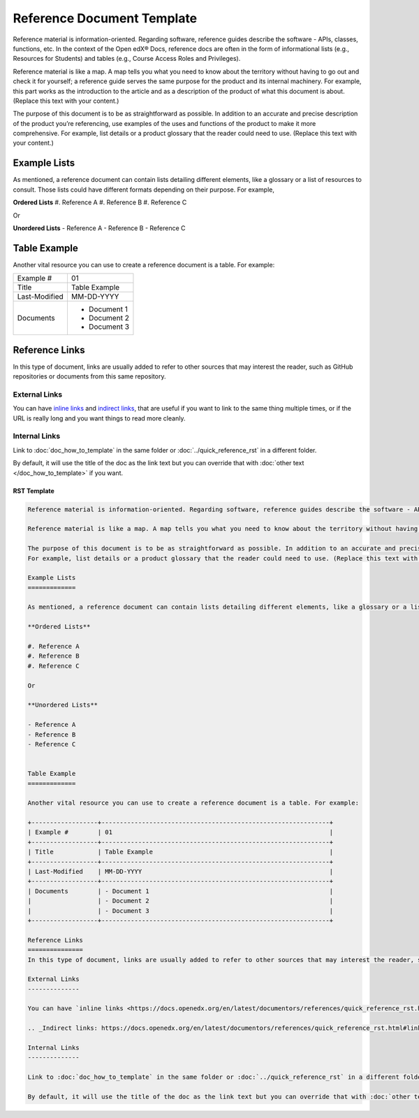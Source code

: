 Reference Document Template
###########################

Reference material is information-oriented. Regarding software, reference guides describe the software - APIs, classes, functions, etc. In the context of the Open edX® Docs, reference docs are often in the form of informational lists (e.g., Resources for Students) and tables (e.g., Course Access Roles and Privileges).

Reference material is like a map. A map tells you what you need to know about the territory without having to go out and check it for yourself; a reference guide serves the same purpose for the product and its internal machinery. For example, this part works as the introduction to the article and as a description of the product of what this document is about. (Replace this text with your content.)

The purpose of this document is to be as straightforward as possible. In addition to an accurate and precise description of the product you’re referencing, use examples of the uses and functions of the product to make it more comprehensive.
For example, list details or a product glossary that the reader could need to use. (Replace this text with your content.)

Example Lists
=============

As mentioned, a reference document can contain lists detailing different elements, like a glossary or a list of resources to consult. Those lists could have different formats depending on their purpose. For example,

**Ordered Lists**
#. Reference A
#. Reference B
#. Reference C

Or

**Unordered Lists**
- Reference A
- Reference B
- Reference C


Table Example
=============

Another vital resource you can use to create a reference document is a table. For example:

+------------------+--------------------------------------------------------------+
| Example #        | 01                                                           |
+------------------+--------------------------------------------------------------+
| Title            | Table Example                                                |
+------------------+--------------------------------------------------------------+
| Last-Modified    | MM-DD-YYYY                                                   |
+------------------+--------------------------------------------------------------+
| Documents        | - Document 1                                                 |
|                  | - Document 2                                                 |
|                  | - Document 3                                                 |
+------------------+--------------------------------------------------------------+

Reference Links
===============
In this type of document, links are usually added to refer to other sources that may interest the reader, such as GitHub repositories or documents from this same repository.

External Links
--------------

You can have `inline links <https://docs.openedx.org/en/latest/documentors/references/quick_reference_rst.html#linking>`_ and `indirect links`_, that are useful if you want to link to the same thing multiple times, or if the URL is really long and you want things to read more cleanly.

.. _Indirect links: https://docs.openedx.org/en/latest/documentors/references/quick_reference_rst.html#linking

Internal Links
--------------

Link to :doc:`doc_how_to_template` in the same folder or :doc:`../quick_reference_rst` in a different
folder.

By default, it will use the title of the doc as the link text but you can override that with :doc:`other text </doc_how_to_template>` if you want.

RST Template
************

.. code-block:: RST

	Reference material is information-oriented. Regarding software, reference guides describe the software - APIs, classes, functions, etc. In the context of the Open edX® Docs, reference docs are often in the form of informational lists (e.g., Resources for Students) and tables (e.g., Course Access Roles and Privileges).

	Reference material is like a map. A map tells you what you need to know about the territory without having to go out and check it for yourself; a reference guide serves the same purpose for the product and its internal machinery. For example, this part works as the introduction to the article and as a description of the product of what this document is about. (Replace this text with your content.)

	The purpose of this document is to be as straightforward as possible. In addition to an accurate and precise description of the product you’re referencing, use examples of the uses and functions of the product to make it more comprehensive.
	For example, list details or a product glossary that the reader could need to use. (Replace this text with your content.)

	Example Lists
	=============

	As mentioned, a reference document can contain lists detailing different elements, like a glossary or a list of resources to consult. Those lists could have different formats depending on their purpose. For example,

	**Ordered Lists**

	#. Reference A
	#. Reference B
	#. Reference C

	Or

	**Unordered Lists**

	- Reference A
	- Reference B
	- Reference C


	Table Example
	=============

	Another vital resource you can use to create a reference document is a table. For example:

	+------------------+--------------------------------------------------------------+
	| Example #        | 01                                                           |
	+------------------+--------------------------------------------------------------+
	| Title            | Table Example                                                |
	+------------------+--------------------------------------------------------------+
	| Last-Modified    | MM-DD-YYYY                                                   |
	+------------------+--------------------------------------------------------------+
	| Documents        | - Document 1                                                 |
	|                  | - Document 2                                                 |
	|                  | - Document 3                                                 |
	+------------------+--------------------------------------------------------------+

	Reference Links
	===============
	In this type of document, links are usually added to refer to other sources that may interest the reader, such as GitHub repositories or documents from this same repository.

	External Links
	--------------

	You can have `inline links <https://docs.openedx.org/en/latest/documentors/references/quick_reference_rst.html#linking>`_ and `indirect links`_, that are useful if you want to link to the same thing multiple times, or if the URL is really long and you want things to read more cleanly.

	.. _Indirect links: https://docs.openedx.org/en/latest/documentors/references/quick_reference_rst.html#linking

	Internal Links
	--------------

	Link to :doc:`doc_how_to_template` in the same folder or :doc:`../quick_reference_rst` in a different folder.

	By default, it will use the title of the doc as the link text but you can override that with :doc:`other text </doc_how_to_template>` if you want.
